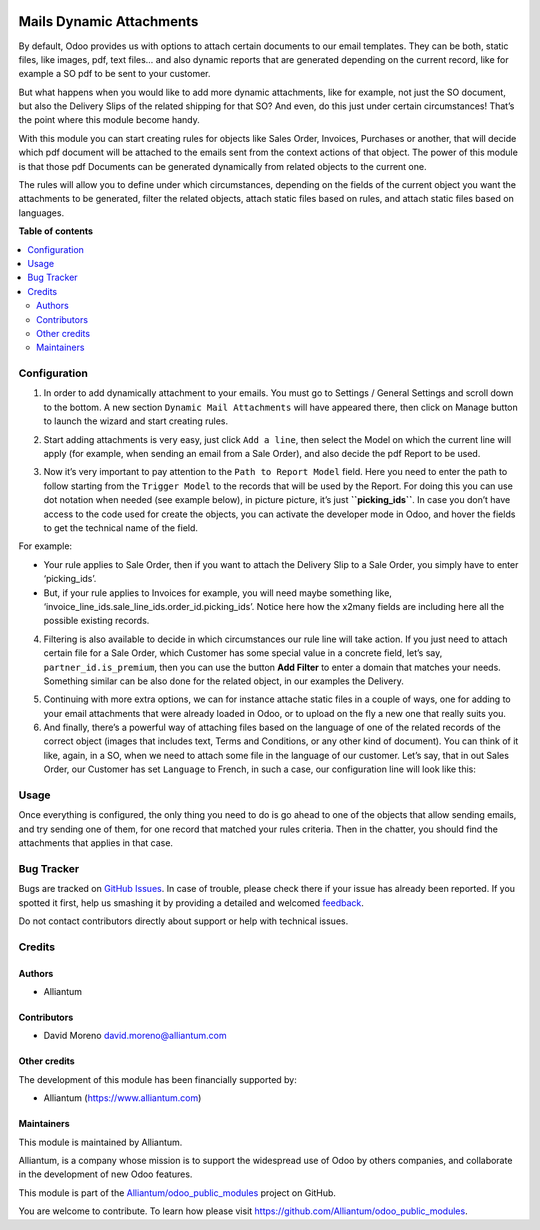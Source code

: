 .. image:: static/description/alliantum.png
   :alt: Alliantum
   :width: 100 %
   :scale: 70 %
   :align: center

=========================
Mails Dynamic Attachments
=========================

.. !!!!!!!!!!!!!!!!!!!!!!!!!!!!!!!!!!!!!!!!!!!!!!!!!!!!
   !! This file is generated by oca-gen-addon-readme !!
   !! changes will be overwritten.                   !!
   !!!!!!!!!!!!!!!!!!!!!!!!!!!!!!!!!!!!!!!!!!!!!!!!!!!!

.. |badge1| image:: https://shields.io/badge/Beta-yellow?style=for-the-badge&label=Maturity
    :target: https://alliantum.com/development-status
    :alt: Beta
.. |badge2| image:: https://shields.io/badge/AGPL--3-blue?style=for-the-badge&label=License
    :target: http://www.gnu.org/licenses/agpl-3.0-standalone.html
    :alt: License: AGPL-3
.. |badge3| image:: https://shields.io/badge/Alliantum%2fodoo_mail_attachments-24c3f3?style=for-the-badge&logo=github&label=github
    :target: https://github.com/Alliantum/odoo_mail_attachments/tree/master
    :alt: Alliantum/odoo_mail_attachments

|badge1| |badge2| |badge3| 


By default, Odoo provides us with options to attach certain documents to
our email templates. They can be both, static files, like images, pdf,
text files… and also dynamic reports that are generated depending on the
current record, like for example a SO pdf to be sent to your customer.

But what happens when you would like to add more dynamic attachments,
like for example, not just the SO document, but also the Delivery Slips
of the related shipping for that SO? And even, do this just under
certain circumstances! That’s the point where this module become handy.

With this module you can start creating rules for objects like Sales
Order, Invoices, Purchases or another, that will decide which pdf
document will be attached to the emails sent from the context actions of
that object. The power of this module is that those pdf Documents can be
generated dynamically from related objects to the current one.

The rules will allow you to define under which circumstances, depending
on the fields of the current object you want the attachments to be
generated, filter the related objects, attach static files based on
rules, and attach static files based on languages.

**Table of contents**

.. contents::
   :local:

Configuration
=============

1. In order to add dynamically attachment to your emails. You must go to
   Settings / General Settings and scroll down to the bottom. A new
   section ``Dynamic Mail Attachments`` will have appeared there, then
   click on Manage button to launch the wizard and start creating rules.


.. image:: static/description/settings.png
   :alt: Alliantum
   :width: 100 %
   :scale: 70 %
   :align: center


2. Start adding attachments is very easy, just click ``Add a line``,
   then select the Model on which the current line will apply (for
   example, when sending an email from a Sale Order), and also decide
   the pdf Report to be used.


.. image:: static/description/model_and_template.png
   :alt: Alliantum
   :width: 100 %
   :scale: 70 %
   :align: center


3. Now it’s very important to pay attention to the
   ``Path to Report Model`` field. Here you need to enter the path to
   follow starting from the ``Trigger Model`` to the records that will
   be used by the Report. For doing this you can use dot notation when
   needed (see example below), in picture picture, it’s just
   **``picking_ids``**. In case you don’t have access to the code used
   for create the objects, you can activate the developer mode in Odoo,
   and hover the fields to get the technical name of the field.

For example:

-  Your rule applies to Sale Order, then if you want to attach the
   Delivery Slip to a Sale Order, you simply have to enter
   ‘picking_ids’.
-  But, if your rule applies to Invoices for example, you will need
   maybe something like,
   ‘invoice_line_ids.sale_line_ids.order_id.picking_ids’. Notice here
   how the x2many fields are including here all the possible existing
   records.


.. image:: static/description/path.png
   :alt: Alliantum
   :width: 100 %
   :scale: 70 %
   :align: center


4. Filtering is also available to decide in which circumstances our rule
   line will take action. If you just need to attach certain file for a
   Sale Order, which Customer has some special value in a concrete
   field, let’s say, ``partner_id.is_premium``, then you can use the
   button **Add Filter** to enter a domain that matches your needs.
   Something similar can be also done for the related object, in our
   examples the Delivery.


.. image:: static/description/filtering.png
   :alt: Alliantum
   :width: 100 %
   :scale: 70 %
   :align: center


5. Continuing with more extra options, we can for instance attache
   static files in a couple of ways, one for adding to your email
   attachments that were already loaded in Odoo, or to upload on the fly
   a new one that really suits you.

6. And finally, there’s a powerful way of attaching files based on the
   language of one of the related records of the correct object (images
   that includes text, Terms and Conditions, or any other kind of
   document). You can think of it like, again, in a SO, when we need to
   attach some file in the language of our customer. Let’s say, that in
   out Sales Order, our Customer has set ``Language`` to French, in such
   a case, our configuration line will look like this:


.. image:: static/description/attach_languages.png
   :alt: Alliantum
   :width: 100 %
   :scale: 70 %
   :align: center


Usage
=====

Once everything is configured, the only thing you need to do is go ahead
to one of the objects that allow sending emails, and try sending one of
them, for one record that matched your rules criteria. Then in the
chatter, you should find the attachments that applies in that case.

Bug Tracker
===========

Bugs are tracked on `GitHub Issues <https://github.com/Alliantum/odoo_mail_attachments/issues>`_.
In case of trouble, please check there if your issue has already been reported.
If you spotted it first, help us smashing it by providing a detailed and welcomed
`feedback <https://github.com/Alliantum/odoo_mail_attachments/issues/new?body=module:%20odoo_mail_attachments%0Aversion:%20master%0A%0A**Steps%20to%20reproduce**%0A-%20...%0A%0A**Current%20behavior**%0A%0A**Expected%20behavior**>`_.

Do not contact contributors directly about support or help with technical issues.

Credits
=======

Authors
~~~~~~~

* Alliantum

Contributors
~~~~~~~~~~~~

-  David Moreno david.moreno@alliantum.com

Other credits
~~~~~~~~~~~~~

The development of this module has been financially supported by:

-  Alliantum (https://www.alliantum.com)

Maintainers
~~~~~~~~~~~

This module is maintained by Alliantum.

.. image:: https://avatars.githubusercontent.com/u/68618709?s=200&v=4
   :alt: Alliantum
   :target: https://alliantum.com

Alliantum, is a company whose
mission is to support the widespread use of Odoo by others companies, and collaborate in the development of new Odoo features.

This module is part of the `Alliantum/odoo_public_modules <https://github.com/Alliantum/odoo_public_modules>`_ project on GitHub.

You are welcome to contribute. To learn how please visit https://github.com/Alliantum/odoo_public_modules.

